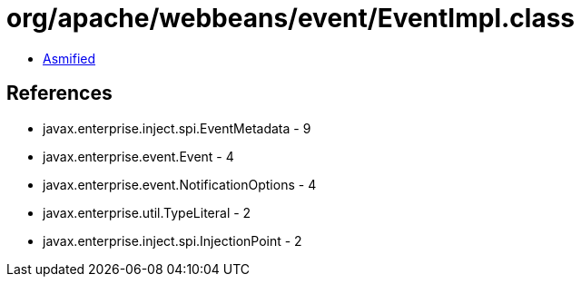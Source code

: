 = org/apache/webbeans/event/EventImpl.class

 - link:EventImpl-asmified.java[Asmified]

== References

 - javax.enterprise.inject.spi.EventMetadata - 9
 - javax.enterprise.event.Event - 4
 - javax.enterprise.event.NotificationOptions - 4
 - javax.enterprise.util.TypeLiteral - 2
 - javax.enterprise.inject.spi.InjectionPoint - 2
